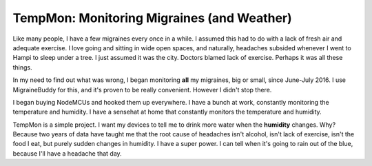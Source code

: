 
TempMon: Monitoring Migraines (and Weather)
********************************************

Like many people, I have a few migraines every once in a while. I assumed this had to do with a lack of fresh air and adequate exercise. I love going and sitting in wide open spaces, and naturally, headaches subsided whenever I went to Hampi to sleep under a tree. I just assumed it was the city. Doctors blamed lack of exercise. Perhaps it was all these things.

In my need to find out what was wrong, I began monitoring **all** my migraines, big or small, since June-July 2016. I use MigraineBuddy for this, and it's proven to be really convenient. However I didn't stop there.

I began buying NodeMCUs and hooked them up everywhere. I have a bunch at work, constantly monitoring the temperature and humidity. I have a sensehat at home that constantly monitors the temperature and humidity.

TempMon is a simple project. I want my devices to tell me to drink more water when the **humidity** changes. Why? Because two years of data have taught me that the root cause of headaches isn't alcohol, isn't lack of exercise, isn't the food I eat, but purely sudden changes in humidity. I have a super power. I can tell when it's going to rain out of the blue, because I'll have a headache that day.

